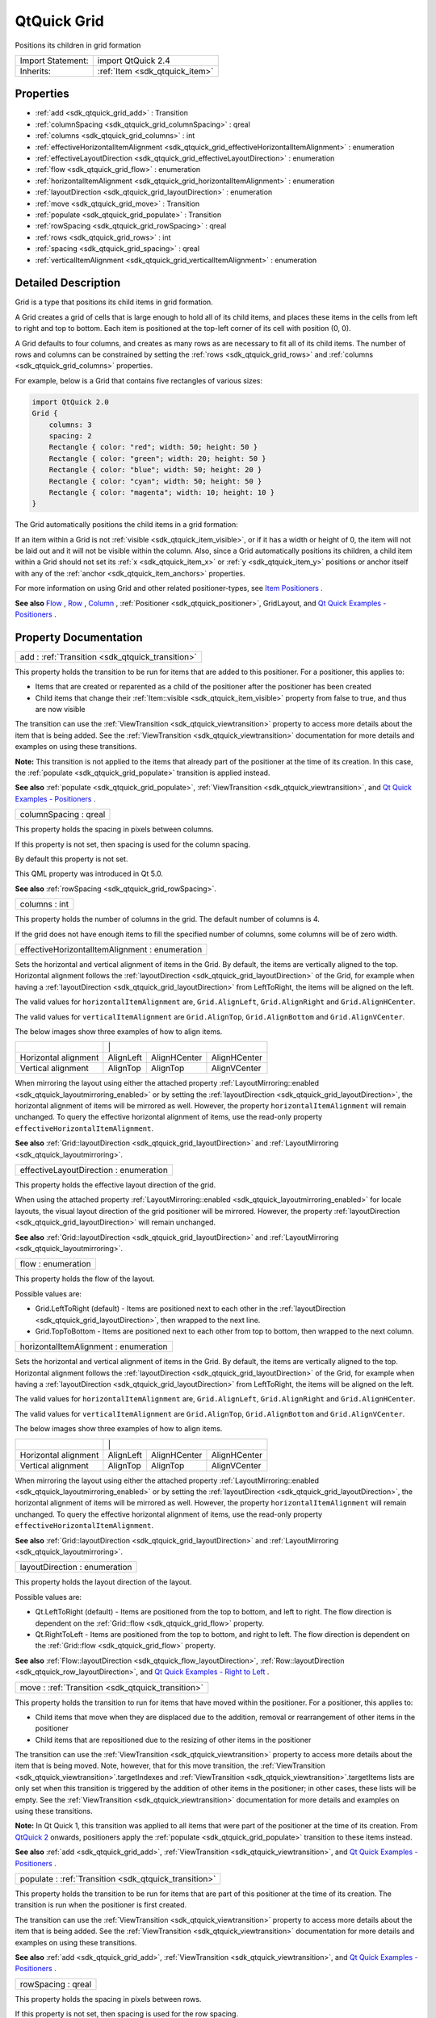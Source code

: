 .. _sdk_qtquick_grid:

QtQuick Grid
============

Positions its children in grid formation

+--------------------------------------------------------------------------------------------------------------------------------------------------------+-----------------------------------------------------------------------------------------------------------------------------------------------------------+
| Import Statement:                                                                                                                                      | import QtQuick 2.4                                                                                                                                        |
+--------------------------------------------------------------------------------------------------------------------------------------------------------+-----------------------------------------------------------------------------------------------------------------------------------------------------------+
| Inherits:                                                                                                                                              | :ref:`Item <sdk_qtquick_item>`                                                                                                                            |
+--------------------------------------------------------------------------------------------------------------------------------------------------------+-----------------------------------------------------------------------------------------------------------------------------------------------------------+

Properties
----------

-  :ref:`add <sdk_qtquick_grid_add>` : Transition
-  :ref:`columnSpacing <sdk_qtquick_grid_columnSpacing>` : qreal
-  :ref:`columns <sdk_qtquick_grid_columns>` : int
-  :ref:`effectiveHorizontalItemAlignment <sdk_qtquick_grid_effectiveHorizontalItemAlignment>` : enumeration
-  :ref:`effectiveLayoutDirection <sdk_qtquick_grid_effectiveLayoutDirection>` : enumeration
-  :ref:`flow <sdk_qtquick_grid_flow>` : enumeration
-  :ref:`horizontalItemAlignment <sdk_qtquick_grid_horizontalItemAlignment>` : enumeration
-  :ref:`layoutDirection <sdk_qtquick_grid_layoutDirection>` : enumeration
-  :ref:`move <sdk_qtquick_grid_move>` : Transition
-  :ref:`populate <sdk_qtquick_grid_populate>` : Transition
-  :ref:`rowSpacing <sdk_qtquick_grid_rowSpacing>` : qreal
-  :ref:`rows <sdk_qtquick_grid_rows>` : int
-  :ref:`spacing <sdk_qtquick_grid_spacing>` : qreal
-  :ref:`verticalItemAlignment <sdk_qtquick_grid_verticalItemAlignment>` : enumeration

Detailed Description
--------------------

Grid is a type that positions its child items in grid formation.

A Grid creates a grid of cells that is large enough to hold all of its child items, and places these items in the cells from left to right and top to bottom. Each item is positioned at the top-left corner of its cell with position (0, 0).

A Grid defaults to four columns, and creates as many rows as are necessary to fit all of its child items. The number of rows and columns can be constrained by setting the :ref:`rows <sdk_qtquick_grid_rows>` and :ref:`columns <sdk_qtquick_grid_columns>` properties.

For example, below is a Grid that contains five rectangles of various sizes:

.. code:: qml

    import QtQuick 2.0
    Grid {
        columns: 3
        spacing: 2
        Rectangle { color: "red"; width: 50; height: 50 }
        Rectangle { color: "green"; width: 20; height: 50 }
        Rectangle { color: "blue"; width: 50; height: 20 }
        Rectangle { color: "cyan"; width: 50; height: 50 }
        Rectangle { color: "magenta"; width: 10; height: 10 }
    }

The Grid automatically positions the child items in a grid formation:

If an item within a Grid is not :ref:`visible <sdk_qtquick_item_visible>`, or if it has a width or height of 0, the item will not be laid out and it will not be visible within the column. Also, since a Grid automatically positions its children, a child item within a Grid should not set its :ref:`x <sdk_qtquick_item_x>` or :ref:`y <sdk_qtquick_item_y>` positions or anchor itself with any of the :ref:`anchor <sdk_qtquick_item_anchors>` properties.

For more information on using Grid and other related positioner-types, see `Item Positioners </sdk/apps/qml/QtQuick/qtquick-positioning-layouts/>`_ .

**See also** `Flow </sdk/apps/qml/QtQuick/qtquick-positioning-layouts/#flow>`_ , `Row </sdk/apps/qml/QtQuick/qtquick-positioning-layouts/#row>`_ , `Column </sdk/apps/qml/QtQuick/qtquick-positioning-layouts/#column>`_ , :ref:`Positioner <sdk_qtquick_positioner>`, GridLayout, and `Qt Quick Examples - Positioners </sdk/apps/qml/QtQuick/positioners/>`_ .

Property Documentation
----------------------

.. _sdk_qtquick_grid_add:

+-----------------------------------------------------------------------------------------------------------------------------------------------------------------------------------------------------------------------------------------------------------------------------------------------------------------+
| add : :ref:`Transition <sdk_qtquick_transition>`                                                                                                                                                                                                                                                                |
+-----------------------------------------------------------------------------------------------------------------------------------------------------------------------------------------------------------------------------------------------------------------------------------------------------------------+

This property holds the transition to be run for items that are added to this positioner. For a positioner, this applies to:

-  Items that are created or reparented as a child of the positioner after the positioner has been created
-  Child items that change their :ref:`Item::visible <sdk_qtquick_item_visible>` property from false to true, and thus are now visible

The transition can use the :ref:`ViewTransition <sdk_qtquick_viewtransition>` property to access more details about the item that is being added. See the :ref:`ViewTransition <sdk_qtquick_viewtransition>` documentation for more details and examples on using these transitions.

**Note:** This transition is not applied to the items that already part of the positioner at the time of its creation. In this case, the :ref:`populate <sdk_qtquick_grid_populate>` transition is applied instead.

**See also** :ref:`populate <sdk_qtquick_grid_populate>`, :ref:`ViewTransition <sdk_qtquick_viewtransition>`, and `Qt Quick Examples - Positioners </sdk/apps/qml/QtQuick/positioners/>`_ .

.. _sdk_qtquick_grid_columnSpacing:

+--------------------------------------------------------------------------------------------------------------------------------------------------------------------------------------------------------------------------------------------------------------------------------------------------------------+
| columnSpacing : qreal                                                                                                                                                                                                                                                                                        |
+--------------------------------------------------------------------------------------------------------------------------------------------------------------------------------------------------------------------------------------------------------------------------------------------------------------+

This property holds the spacing in pixels between columns.

If this property is not set, then spacing is used for the column spacing.

By default this property is not set.

This QML property was introduced in Qt 5.0.

**See also** :ref:`rowSpacing <sdk_qtquick_grid_rowSpacing>`.

.. _sdk_qtquick_grid_columns:

+--------------------------------------------------------------------------------------------------------------------------------------------------------------------------------------------------------------------------------------------------------------------------------------------------------------+
| columns : int                                                                                                                                                                                                                                                                                                |
+--------------------------------------------------------------------------------------------------------------------------------------------------------------------------------------------------------------------------------------------------------------------------------------------------------------+

This property holds the number of columns in the grid. The default number of columns is 4.

If the grid does not have enough items to fill the specified number of columns, some columns will be of zero width.

.. _sdk_qtquick_grid_effectiveHorizontalItemAlignment:

+--------------------------------------------------------------------------------------------------------------------------------------------------------------------------------------------------------------------------------------------------------------------------------------------------------------+
| effectiveHorizontalItemAlignment : enumeration                                                                                                                                                                                                                                                               |
+--------------------------------------------------------------------------------------------------------------------------------------------------------------------------------------------------------------------------------------------------------------------------------------------------------------+

Sets the horizontal and vertical alignment of items in the Grid. By default, the items are vertically aligned to the top. Horizontal alignment follows the :ref:`layoutDirection <sdk_qtquick_grid_layoutDirection>` of the Grid, for example when having a :ref:`layoutDirection <sdk_qtquick_grid_layoutDirection>` from LeftToRight, the items will be aligned on the left.

The valid values for ``horizontalItemAlignment`` are, ``Grid.AlignLeft``, ``Grid.AlignRight`` and ``Grid.AlignHCenter``.

The valid values for ``verticalItemAlignment`` are ``Grid.AlignTop``, ``Grid.AlignBottom`` and ``Grid.AlignVCenter``.

The below images show three examples of how to align items.

+-----------------------------------------------------------------------------+-----------------------------------------------------------------------------+-----------------------------------------------------------------------------+-----------------------------------------------------------------------------+
|                                                                             |                                                                     |                                                                     |                                                                                             |
+-----------------------------------------------------------------------------+-----------------------------------------------------------------------------+-----------------------------------------------------------------------------+-----------------------------------------------------------------------------+
| Horizontal alignment                                                        | AlignLeft                                                                   | AlignHCenter                                                                | AlignHCenter                                                                |
+-----------------------------------------------------------------------------+-----------------------------------------------------------------------------+-----------------------------------------------------------------------------+-----------------------------------------------------------------------------+
| Vertical alignment                                                          | AlignTop                                                                    | AlignTop                                                                    | AlignVCenter                                                                |
+-----------------------------------------------------------------------------+-----------------------------------------------------------------------------+-----------------------------------------------------------------------------+-----------------------------------------------------------------------------+

When mirroring the layout using either the attached property :ref:`LayoutMirroring::enabled <sdk_qtquick_layoutmirroring_enabled>` or by setting the :ref:`layoutDirection <sdk_qtquick_grid_layoutDirection>`, the horizontal alignment of items will be mirrored as well. However, the property ``horizontalItemAlignment`` will remain unchanged. To query the effective horizontal alignment of items, use the read-only property ``effectiveHorizontalItemAlignment``.

**See also** :ref:`Grid::layoutDirection <sdk_qtquick_grid_layoutDirection>` and :ref:`LayoutMirroring <sdk_qtquick_layoutmirroring>`.

.. _sdk_qtquick_grid_effectiveLayoutDirection:

+--------------------------------------------------------------------------------------------------------------------------------------------------------------------------------------------------------------------------------------------------------------------------------------------------------------+
| effectiveLayoutDirection : enumeration                                                                                                                                                                                                                                                                       |
+--------------------------------------------------------------------------------------------------------------------------------------------------------------------------------------------------------------------------------------------------------------------------------------------------------------+

This property holds the effective layout direction of the grid.

When using the attached property :ref:`LayoutMirroring::enabled <sdk_qtquick_layoutmirroring_enabled>` for locale layouts, the visual layout direction of the grid positioner will be mirrored. However, the property :ref:`layoutDirection <sdk_qtquick_grid_layoutDirection>` will remain unchanged.

**See also** :ref:`Grid::layoutDirection <sdk_qtquick_grid_layoutDirection>` and :ref:`LayoutMirroring <sdk_qtquick_layoutmirroring>`.

.. _sdk_qtquick_grid_flow:

+--------------------------------------------------------------------------------------------------------------------------------------------------------------------------------------------------------------------------------------------------------------------------------------------------------------+
| flow : enumeration                                                                                                                                                                                                                                                                                           |
+--------------------------------------------------------------------------------------------------------------------------------------------------------------------------------------------------------------------------------------------------------------------------------------------------------------+

This property holds the flow of the layout.

Possible values are:

-  Grid.LeftToRight (default) - Items are positioned next to each other in the :ref:`layoutDirection <sdk_qtquick_grid_layoutDirection>`, then wrapped to the next line.
-  Grid.TopToBottom - Items are positioned next to each other from top to bottom, then wrapped to the next column.

.. _sdk_qtquick_grid_horizontalItemAlignment:

+--------------------------------------------------------------------------------------------------------------------------------------------------------------------------------------------------------------------------------------------------------------------------------------------------------------+
| horizontalItemAlignment : enumeration                                                                                                                                                                                                                                                                        |
+--------------------------------------------------------------------------------------------------------------------------------------------------------------------------------------------------------------------------------------------------------------------------------------------------------------+

Sets the horizontal and vertical alignment of items in the Grid. By default, the items are vertically aligned to the top. Horizontal alignment follows the :ref:`layoutDirection <sdk_qtquick_grid_layoutDirection>` of the Grid, for example when having a :ref:`layoutDirection <sdk_qtquick_grid_layoutDirection>` from LeftToRight, the items will be aligned on the left.

The valid values for ``horizontalItemAlignment`` are, ``Grid.AlignLeft``, ``Grid.AlignRight`` and ``Grid.AlignHCenter``.

The valid values for ``verticalItemAlignment`` are ``Grid.AlignTop``, ``Grid.AlignBottom`` and ``Grid.AlignVCenter``.

The below images show three examples of how to align items.

+-----------------------------------------------------------------------------+-----------------------------------------------------------------------------+-----------------------------------------------------------------------------+-----------------------------------------------------------------------------+
|                                                                             |                                                                     |                                                                     |                                                                                             |
+-----------------------------------------------------------------------------+-----------------------------------------------------------------------------+-----------------------------------------------------------------------------+-----------------------------------------------------------------------------+
| Horizontal alignment                                                        | AlignLeft                                                                   | AlignHCenter                                                                | AlignHCenter                                                                |
+-----------------------------------------------------------------------------+-----------------------------------------------------------------------------+-----------------------------------------------------------------------------+-----------------------------------------------------------------------------+
| Vertical alignment                                                          | AlignTop                                                                    | AlignTop                                                                    | AlignVCenter                                                                |
+-----------------------------------------------------------------------------+-----------------------------------------------------------------------------+-----------------------------------------------------------------------------+-----------------------------------------------------------------------------+

When mirroring the layout using either the attached property :ref:`LayoutMirroring::enabled <sdk_qtquick_layoutmirroring_enabled>` or by setting the :ref:`layoutDirection <sdk_qtquick_grid_layoutDirection>`, the horizontal alignment of items will be mirrored as well. However, the property ``horizontalItemAlignment`` will remain unchanged. To query the effective horizontal alignment of items, use the read-only property ``effectiveHorizontalItemAlignment``.

**See also** :ref:`Grid::layoutDirection <sdk_qtquick_grid_layoutDirection>` and :ref:`LayoutMirroring <sdk_qtquick_layoutmirroring>`.

.. _sdk_qtquick_grid_layoutDirection:

+--------------------------------------------------------------------------------------------------------------------------------------------------------------------------------------------------------------------------------------------------------------------------------------------------------------+
| layoutDirection : enumeration                                                                                                                                                                                                                                                                                |
+--------------------------------------------------------------------------------------------------------------------------------------------------------------------------------------------------------------------------------------------------------------------------------------------------------------+

This property holds the layout direction of the layout.

Possible values are:

-  Qt.LeftToRight (default) - Items are positioned from the top to bottom, and left to right. The flow direction is dependent on the :ref:`Grid::flow <sdk_qtquick_grid_flow>` property.
-  Qt.RightToLeft - Items are positioned from the top to bottom, and right to left. The flow direction is dependent on the :ref:`Grid::flow <sdk_qtquick_grid_flow>` property.

**See also** :ref:`Flow::layoutDirection <sdk_qtquick_flow_layoutDirection>`, :ref:`Row::layoutDirection <sdk_qtquick_row_layoutDirection>`, and `Qt Quick Examples - Right to Left </sdk/apps/qml/QtQuick/righttoleft/>`_ .

.. _sdk_qtquick_grid_move:

+-----------------------------------------------------------------------------------------------------------------------------------------------------------------------------------------------------------------------------------------------------------------------------------------------------------------+
| move : :ref:`Transition <sdk_qtquick_transition>`                                                                                                                                                                                                                                                               |
+-----------------------------------------------------------------------------------------------------------------------------------------------------------------------------------------------------------------------------------------------------------------------------------------------------------------+

This property holds the transition to run for items that have moved within the positioner. For a positioner, this applies to:

-  Child items that move when they are displaced due to the addition, removal or rearrangement of other items in the positioner
-  Child items that are repositioned due to the resizing of other items in the positioner

The transition can use the :ref:`ViewTransition <sdk_qtquick_viewtransition>` property to access more details about the item that is being moved. Note, however, that for this move transition, the :ref:`ViewTransition <sdk_qtquick_viewtransition>`.targetIndexes and :ref:`ViewTransition <sdk_qtquick_viewtransition>`.targetItems lists are only set when this transition is triggered by the addition of other items in the positioner; in other cases, these lists will be empty. See the :ref:`ViewTransition <sdk_qtquick_viewtransition>` documentation for more details and examples on using these transitions.

**Note:** In Qt Quick 1, this transition was applied to all items that were part of the positioner at the time of its creation. From `QtQuick 2 </sdk/apps/qml/QtQuick/qtquick-index/>`_  onwards, positioners apply the :ref:`populate <sdk_qtquick_grid_populate>` transition to these items instead.

**See also** :ref:`add <sdk_qtquick_grid_add>`, :ref:`ViewTransition <sdk_qtquick_viewtransition>`, and `Qt Quick Examples - Positioners </sdk/apps/qml/QtQuick/positioners/>`_ .

.. _sdk_qtquick_grid_populate:

+-----------------------------------------------------------------------------------------------------------------------------------------------------------------------------------------------------------------------------------------------------------------------------------------------------------------+
| populate : :ref:`Transition <sdk_qtquick_transition>`                                                                                                                                                                                                                                                           |
+-----------------------------------------------------------------------------------------------------------------------------------------------------------------------------------------------------------------------------------------------------------------------------------------------------------------+

This property holds the transition to be run for items that are part of this positioner at the time of its creation. The transition is run when the positioner is first created.

The transition can use the :ref:`ViewTransition <sdk_qtquick_viewtransition>` property to access more details about the item that is being added. See the :ref:`ViewTransition <sdk_qtquick_viewtransition>` documentation for more details and examples on using these transitions.

**See also** :ref:`add <sdk_qtquick_grid_add>`, :ref:`ViewTransition <sdk_qtquick_viewtransition>`, and `Qt Quick Examples - Positioners </sdk/apps/qml/QtQuick/positioners/>`_ .

.. _sdk_qtquick_grid_rowSpacing:

+--------------------------------------------------------------------------------------------------------------------------------------------------------------------------------------------------------------------------------------------------------------------------------------------------------------+
| rowSpacing : qreal                                                                                                                                                                                                                                                                                           |
+--------------------------------------------------------------------------------------------------------------------------------------------------------------------------------------------------------------------------------------------------------------------------------------------------------------+

This property holds the spacing in pixels between rows.

If this property is not set, then spacing is used for the row spacing.

By default this property is not set.

This QML property was introduced in Qt 5.0.

**See also** :ref:`columnSpacing <sdk_qtquick_grid_columnSpacing>`.

.. _sdk_qtquick_grid_rows:

+--------------------------------------------------------------------------------------------------------------------------------------------------------------------------------------------------------------------------------------------------------------------------------------------------------------+
| rows : int                                                                                                                                                                                                                                                                                                   |
+--------------------------------------------------------------------------------------------------------------------------------------------------------------------------------------------------------------------------------------------------------------------------------------------------------------+

This property holds the number of rows in the grid.

If the grid does not have enough items to fill the specified number of rows, some rows will be of zero width.

.. _sdk_qtquick_grid_spacing:

+--------------------------------------------------------------------------------------------------------------------------------------------------------------------------------------------------------------------------------------------------------------------------------------------------------------+
| spacing : qreal                                                                                                                                                                                                                                                                                              |
+--------------------------------------------------------------------------------------------------------------------------------------------------------------------------------------------------------------------------------------------------------------------------------------------------------------+

The spacing is the amount in pixels left empty between adjacent items. The amount of spacing applied will be the same in the horizontal and vertical directions. The default spacing is 0.

The below example places a Grid containing a red, a blue and a green rectangle on a gray background. The area the grid positioner occupies is colored white. The positioner on the left has the no spacing (the default), and the positioner on the right has a spacing of 6.

**See also** :ref:`rows <sdk_qtquick_grid_rows>` and :ref:`columns <sdk_qtquick_grid_columns>`.

.. _sdk_qtquick_grid_verticalItemAlignment:

+--------------------------------------------------------------------------------------------------------------------------------------------------------------------------------------------------------------------------------------------------------------------------------------------------------------+
| verticalItemAlignment : enumeration                                                                                                                                                                                                                                                                          |
+--------------------------------------------------------------------------------------------------------------------------------------------------------------------------------------------------------------------------------------------------------------------------------------------------------------+

Sets the horizontal and vertical alignment of items in the Grid. By default, the items are vertically aligned to the top. Horizontal alignment follows the :ref:`layoutDirection <sdk_qtquick_grid_layoutDirection>` of the Grid, for example when having a :ref:`layoutDirection <sdk_qtquick_grid_layoutDirection>` from LeftToRight, the items will be aligned on the left.

The valid values for ``horizontalItemAlignment`` are, ``Grid.AlignLeft``, ``Grid.AlignRight`` and ``Grid.AlignHCenter``.

The valid values for ``verticalItemAlignment`` are ``Grid.AlignTop``, ``Grid.AlignBottom`` and ``Grid.AlignVCenter``.

The below images show three examples of how to align items.

+-----------------------------------------------------------------------------+-----------------------------------------------------------------------------+-----------------------------------------------------------------------------+-----------------------------------------------------------------------------+
|                                                                             |                                                                     |                                                                    |                                                                                              |
+-----------------------------------------------------------------------------+-----------------------------------------------------------------------------+-----------------------------------------------------------------------------+-----------------------------------------------------------------------------+
| Horizontal alignment                                                        | AlignLeft                                                                   | AlignHCenter                                                                | AlignHCenter                                                                |
+-----------------------------------------------------------------------------+-----------------------------------------------------------------------------+-----------------------------------------------------------------------------+-----------------------------------------------------------------------------+
| Vertical alignment                                                          | AlignTop                                                                    | AlignTop                                                                    | AlignVCenter                                                                |
+-----------------------------------------------------------------------------+-----------------------------------------------------------------------------+-----------------------------------------------------------------------------+-----------------------------------------------------------------------------+

When mirroring the layout using either the attached property :ref:`LayoutMirroring::enabled <sdk_qtquick_layoutmirroring_enabled>` or by setting the :ref:`layoutDirection <sdk_qtquick_grid_layoutDirection>`, the horizontal alignment of items will be mirrored as well. However, the property ``horizontalItemAlignment`` will remain unchanged. To query the effective horizontal alignment of items, use the read-only property ``effectiveHorizontalItemAlignment``.

**See also** :ref:`Grid::layoutDirection <sdk_qtquick_grid_layoutDirection>` and :ref:`LayoutMirroring <sdk_qtquick_layoutmirroring>`.

